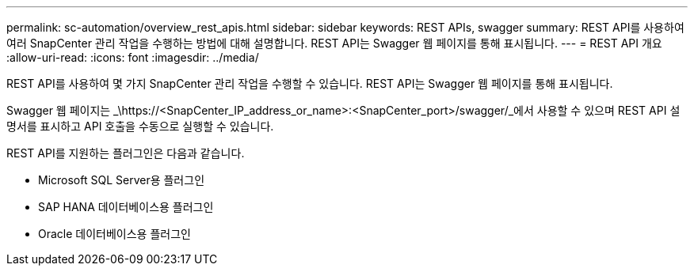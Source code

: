 ---
permalink: sc-automation/overview_rest_apis.html 
sidebar: sidebar 
keywords: REST APIs, swagger 
summary: REST API를 사용하여 여러 SnapCenter 관리 작업을 수행하는 방법에 대해 설명합니다. REST API는 Swagger 웹 페이지를 통해 표시됩니다. 
---
= REST API 개요
:allow-uri-read: 
:icons: font
:imagesdir: ../media/


[role="lead"]
REST API를 사용하여 몇 가지 SnapCenter 관리 작업을 수행할 수 있습니다. REST API는 Swagger 웹 페이지를 통해 표시됩니다.

Swagger 웹 페이지는 _\https://<SnapCenter_IP_address_or_name>:<SnapCenter_port>/swagger/_에서 사용할 수 있으며 REST API 설명서를 표시하고 API 호출을 수동으로 실행할 수 있습니다.

REST API를 지원하는 플러그인은 다음과 같습니다.

* Microsoft SQL Server용 플러그인
* SAP HANA 데이터베이스용 플러그인
* Oracle 데이터베이스용 플러그인

